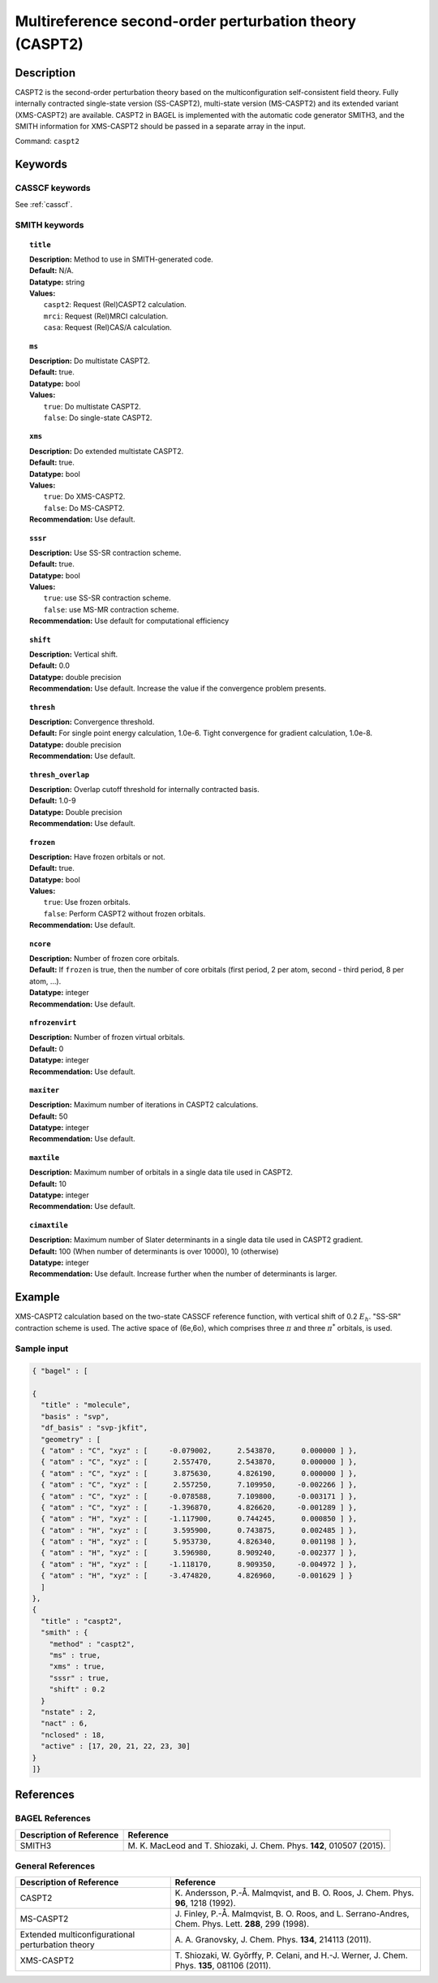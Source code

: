 .. _caspt2:

********************************************************
Multireference second-order perturbation theory (CASPT2)
********************************************************


Description
===========
CASPT2 is the second-order perturbation theory based on the multiconfiguration self-consistent field theory.
Fully internally contracted single-state version (SS-CASPT2), multi-state version (MS-CASPT2) and its extended variant (XMS-CASPT2) are available.
CASPT2 in BAGEL is implemented with the automatic code generator SMITH3,
and the SMITH information for XMS-CASPT2 should be passed in a separate array in the input.

Command: ``caspt2``

Keywords
========
CASSCF keywords
---------------
See :ref:`casscf`.

SMITH keywords
--------------

.. topic:: ``title``

   | **Description:** Method to use in SMITH-generated code.
   | **Default:** N/A.
   | **Datatype:** string
   | **Values:**
   |    ``caspt2``: Request (Rel)CASPT2 calculation.
   |    ``mrci``: Request (Rel)MRCI calculation.
   |    ``casa``: Request (Rel)CAS/A calculation.

.. topic:: ``ms``

   | **Description:** Do multistate CASPT2.
   | **Default:** true.
   | **Datatype:** bool
   | **Values:**
   |    ``true``: Do multistate CASPT2.
   |    ``false``: Do single-state CASPT2.

.. topic:: ``xms``

   | **Description:** Do extended multistate CASPT2.
   | **Default:** true.
   | **Datatype:** bool
   | **Values:**
   |    ``true``: Do XMS-CASPT2.
   |    ``false``: Do MS-CASPT2.
   | **Recommendation:** Use default.

.. topic:: ``sssr``

   | **Description:** Use SS-SR contraction scheme.
   | **Default:** true.
   | **Datatype:** bool
   | **Values:**
   |    ``true``: use SS-SR contraction scheme.
   |    ``false``: use MS-MR contraction scheme.
   | **Recommendation:** Use default for computational efficiency

.. topic:: ``shift``

   | **Description:** Vertical shift.
   | **Default:** 0.0
   | **Datatype:** double precision
   | **Recommendation:** Use default. Increase the value if the convergence problem presents.

.. topic:: ``thresh``

   | **Description:** Convergence threshold.
   | **Default:** For single point energy calculation, 1.0e-6. Tight convergence for gradient calculation, 1.0e-8.
   | **Datatype:** double precision
   | **Recommendation:** Use default.

.. topic:: ``thresh_overlap``

   | **Description:** Overlap cutoff threshold for internally contracted basis.
   | **Default:** 1.0-9
   | **Datatype:** Double precision
   | **Recommendation:** Use default.

.. topic:: ``frozen``

   | **Description:** Have frozen orbitals or not.
   | **Default:** true.
   | **Datatype:** bool
   | **Values:**
   |    ``true``: Use frozen orbitals.
   |    ``false``: Perform CASPT2 without frozen orbitals.
   | **Recommendation:** Use default.

.. topic:: ``ncore``

   | **Description:** Number of frozen core orbitals.
   | **Default:** If ``frozen`` is true, then the number of core orbitals (first period, 2 per atom, second - third period, 8 per atom, ...).
   | **Datatype:** integer
   | **Recommendation:** Use default.

.. topic:: ``nfrozenvirt``

   | **Description:** Number of frozen virtual orbitals.
   | **Default:** 0
   | **Datatype:** integer
   | **Recommendation:** Use default.

.. topic:: ``maxiter``

   | **Description:** Maximum number of iterations in CASPT2 calculations.
   | **Default:** 50
   | **Datatype:** integer
   | **Recommendation:** Use default.

.. topic:: ``maxtile``

   | **Description:** Maximum number of orbitals in a single data tile used in CASPT2.
   | **Default:** 10
   | **Datatype:** integer
   | **Recommendation:** Use default.

.. topic:: ``cimaxtile``

   | **Description:** Maximum number of Slater determinants in a single data tile used in CASPT2 gradient.
   | **Default:** 100 (When number of determinants is over 10000), 10 (otherwise)
   | **Datatype:** integer
   | **Recommendation:** Use default. Increase further when the number of determinants is larger.


Example
=======
XMS-CASPT2 calculation based on the two-state CASSCF reference function, with vertical shift of 0.2 :math:`E_h`. "SS-SR" contraction scheme is used.
The active space of (6e,6o), which comprises three :math:`\pi` and three :math:`\pi^*` orbitals, is used.

Sample input
------------

.. code-block:: javascript

  { "bagel" : [

  {
    "title" : "molecule",
    "basis" : "svp",
    "df_basis" : "svp-jkfit",
    "geometry" : [
    { "atom" : "C", "xyz" : [     -0.079002,      2.543870,      0.000000 ] },
    { "atom" : "C", "xyz" : [      2.557470,      2.543870,      0.000000 ] },
    { "atom" : "C", "xyz" : [      3.875630,      4.826190,      0.000000 ] },
    { "atom" : "C", "xyz" : [      2.557250,      7.109950,     -0.002266 ] },
    { "atom" : "C", "xyz" : [     -0.078588,      7.109800,     -0.003171 ] },
    { "atom" : "C", "xyz" : [     -1.396870,      4.826620,     -0.001289 ] },
    { "atom" : "H", "xyz" : [     -1.117900,      0.744245,      0.000850 ] },
    { "atom" : "H", "xyz" : [      3.595900,      0.743875,      0.002485 ] },
    { "atom" : "H", "xyz" : [      5.953730,      4.826340,      0.001198 ] },
    { "atom" : "H", "xyz" : [      3.596980,      8.909240,     -0.002377 ] },
    { "atom" : "H", "xyz" : [     -1.118170,      8.909350,     -0.004972 ] },
    { "atom" : "H", "xyz" : [     -3.474820,      4.826960,     -0.001629 ] }
    ]
  },
  {
    "title" : "caspt2",
    "smith" : {
      "method" : "caspt2",
      "ms" : true,
      "xms" : true,
      "sssr" : true,
      "shift" : 0.2
    }
    "nstate" : 2,
    "nact" : 6,
    "nclosed" : 18,
    "active" : [17, 20, 21, 22, 23, 30]
  }
  ]}

References
==========

BAGEL References
----------------
+---------------------------------------------------+----------------------------------------------------------------------------------------------+
|          Description of Reference                 |                          Reference                                                           |
+===================================================+==============================================================================================+
| SMITH3                                            | M\. K. MacLeod and T. Shiozaki, J. Chem. Phys. **142**, 010507 (2015).                       |
+---------------------------------------------------+----------------------------------------------------------------------------------------------+

General References
------------------
+---------------------------------------------------+-------------------------------------------------------------------------------------------------------+
|          Description of Reference                 |                          Reference                                                                    |
+===================================================+=======================================================================================================+
| CASPT2                                            | K\. Andersson, P.-Å. Malmqvist, and B. O. Roos, J. Chem. Phys. **96**, 1218 (1992).                   |
+---------------------------------------------------+-------------------------------------------------------------------------------------------------------+
| MS-CASPT2                                         | J\. Finley, P.-Å. Malmqvist, B. O. Roos, and L. Serrano-Andres, Chem. Phys. Lett. **288**, 299 (1998).|
+---------------------------------------------------+-------------------------------------------------------------------------------------------------------+
| Extended multiconfigurational perturbation theory | A\. A. Granovsky, J. Chem. Phys. **134**, 214113 (2011).                                              |
+---------------------------------------------------+-------------------------------------------------------------------------------------------------------+
| XMS-CASPT2                                        | T\. Shiozaki, W. Győrffy, P. Celani, and H.-J. Werner, J. Chem. Phys. **135**, 081106 (2011).         |
+---------------------------------------------------+-------------------------------------------------------------------------------------------------------+
